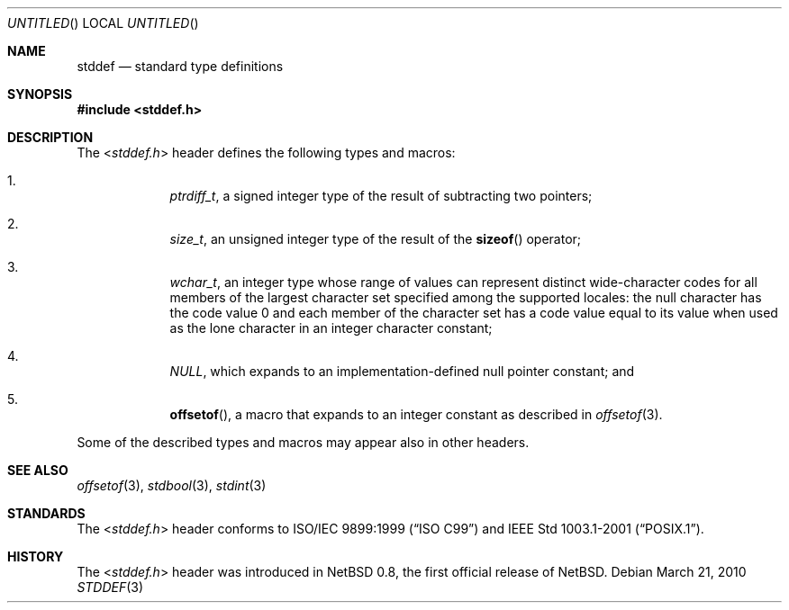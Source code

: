 .\" $NetBSD: stddef.3,v 1.1 2010/03/21 12:27:51 jruoho Exp $
.\"
.\" Copyright (c) 2010 The NetBSD Foundation, Inc.
.\" All rights reserved.
.\"
.\" This code is derived from software contributed to The NetBSD Foundation
.\" by Jukka Ruohonen.
.\"
.\" Redistribution and use in source and binary forms, with or without
.\" modification, are permitted provided that the following conditions
.\" are met:
.\" 1. Redistributions of source code must retain the above copyright
.\"    notice, this list of conditions and the following disclaimer.
.\" 2. Redistributions in binary form must reproduce the above copyright
.\"    notice, this list of conditions and the following disclaimer in the
.\"    documentation and/or other materials provided with the distribution.
.\"
.\" THIS SOFTWARE IS PROVIDED BY THE NETBSD FOUNDATION, INC. AND CONTRIBUTORS
.\" ``AS IS'' AND ANY EXPRESS OR IMPLIED WARRANTIES, INCLUDING, BUT NOT LIMITED
.\" TO, THE IMPLIED WARRANTIES OF MERCHANTABILITY AND FITNESS FOR A PARTICULAR
.\" PURPOSE ARE DISCLAIMED.  IN NO EVENT SHALL THE FOUNDATION OR CONTRIBUTORS
.\" BE LIABLE FOR ANY DIRECT, INDIRECT, INCIDENTAL, SPECIAL, EXEMPLARY, OR
.\" CONSEQUENTIAL DAMAGES (INCLUDING, BUT NOT LIMITED TO, PROCUREMENT OF
.\" SUBSTITUTE GOODS OR SERVICES; LOSS OF USE, DATA, OR PROFITS; OR BUSINESS
.\" INTERRUPTION) HOWEVER CAUSED AND ON ANY THEORY OF LIABILITY, WHETHER IN
.\" CONTRACT, STRICT LIABILITY, OR TORT (INCLUDING NEGLIGENCE OR OTHERWISE)
.\" ARISING IN ANY WAY OUT OF THE USE OF THIS SOFTWARE, EVEN IF ADVISED OF THE
.\" POSSIBILITY OF SUCH DAMAGE.
.\"
.Dd March 21, 2010
.Os
.Dt STDDEF 3
.Sh NAME
.Nm stddef
.Nd standard type definitions
.Sh SYNOPSIS
.In stddef.h
.Sh DESCRIPTION
The
.In stddef.h
header defines the following types and macros:
.Bl -enum -offset 4n
.It
.Vt ptrdiff_t ,
a signed integer type of the result of subtracting two pointers;
.It
.Vt size_t ,
an unsigned integer type of the result of the
.Fn sizeof
operator;
.It
.Vt wchar_t ,
an integer type whose range of values can represent distinct wide-character
codes for all members of the largest character set specified among the
supported locales: the null character has the code value 0 and each member
of the character set has a code value equal to its value when used
as the lone character in an integer character constant;
.It
.Vt NULL ,
which expands to an implementation-defined null pointer constant; and
.It
.Fn offsetof ,
a macro that expands to an integer constant as described in
.Xr offsetof 3 .
.El
.Pp
Some of the described types and macros may appear also in other headers.
.Sh SEE ALSO
.Xr offsetof 3 ,
.Xr stdbool 3 ,
.Xr stdint 3
.Sh STANDARDS
The
.In stddef.h
header conforms to
.St -isoC-99
and
.St -p1003.1-2001 .
.Sh HISTORY
The
.In stddef.h
header was introduced in
.Nx 0.8 ,
the first official release of
.Nx .
